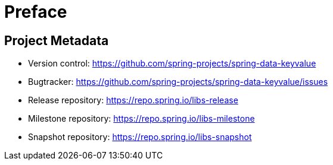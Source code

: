 [[preface]]
= Preface

[[project]]
[preface]
== Project Metadata

* Version control: https://github.com/spring-projects/spring-data-keyvalue
* Bugtracker: https://github.com/spring-projects/spring-data-keyvalue/issues
* Release repository: https://repo.spring.io/libs-release
* Milestone repository: https://repo.spring.io/libs-milestone
* Snapshot repository: https://repo.spring.io/libs-snapshot
